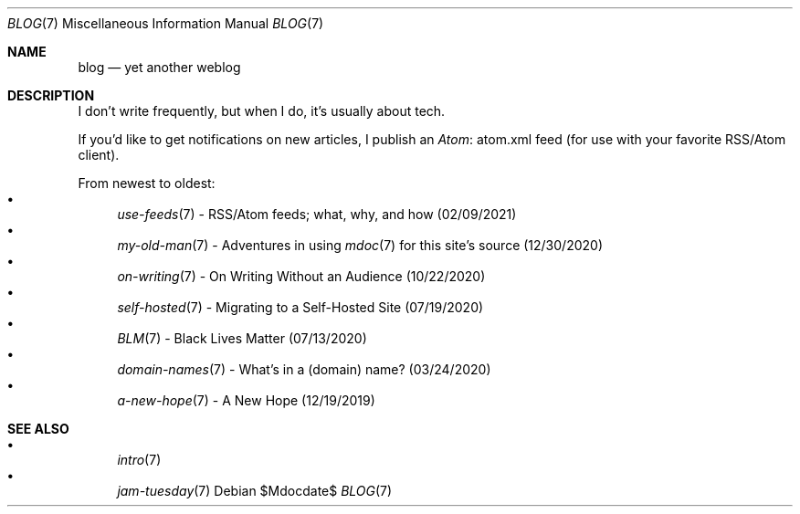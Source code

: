 .Dd $Mdocdate$
.Dt BLOG 7
.Os
.Sh NAME
.Nm blog
.Nd yet another weblog
.Sh DESCRIPTION
I don't write frequently, but when I do, it's usually about tech.
.Pp
If you'd like to get notifications on new articles, I publish an
.Lk atom.xml Atom
feed (for use with your favorite RSS/Atom client).
.Pp
From newest to oldest:
.Bl -bullet -compact
.It
.Xr use-feeds 7
- RSS/Atom feeds; what, why, and how (02/09/2021)
.It
.Xr my-old-man 7
- Adventures in using
.Xr mdoc 7
for this site's source (12/30/2020)
.It
.Xr on-writing 7
- On Writing Without an Audience (10/22/2020)
.It
.Xr self-hosted 7
- Migrating to a Self-Hosted Site (07/19/2020)
.It
.Xr BLM 7
- Black Lives Matter (07/13/2020)
.It
.Xr domain-names 7
- What's in a (domain) name? (03/24/2020)
.It
.Xr a-new-hope 7
- A New Hope (12/19/2019)
.El
.Sh SEE ALSO
.Bl -bullet -compact
.It
.Xr intro 7
.It
.Xr jam-tuesday 7
.El
